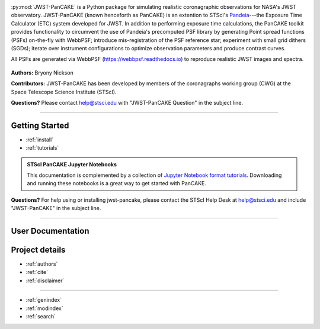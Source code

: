 .. JWST PanCAKE Documentation documentation master file, created by
   sphinx-quickstart on Mon Jun 17 17:55:10 2019.
   You can adapt this file completely to your liking, but it should at least
   contain the root `toctree` directive.


.. image:: PanCAKE-header.png
    :align: center
    :alt: jwst-pancake
.. raw:: html

    <h1><div align='right'><small>Documentation for the</small>
    <font size="5"><font color="#2E3453">J</font>ames <font color="#2E3453">W</font>ebb
    <font color="#2E3453">S</font>pace <font color="#2E3453">T</font>elescope <font color="#2E3453">-</font></small></div></font>
    <font color="orange">Pan</font>deia <font color="orange">C</font>oronagraphy
    <font color="orange">A</font>dvanced <font color="orange">K</font>it and
    <font color="orange">E</font>xposure Time Calculator</h1>


:py:mod:`JWST-PanCAKE` is a Python package for simulating realistic coronagraphic observations for NASA's JWST observatory. JWST-PanCAKE (known henceforth as PanCAKE) is an extention to STScI's
`Pandeia <http://www.stsci.edu/jwst/science-planning/proposal-planning-toolbox/exposure-time-calculator>`_---the
Exposure Time Calculator (ETC) system developed for JWST. In addition to performing exposure time calculations, the PanCAKE toolkit provides functionality to circumvent the use of
Pandeia's precomputed PSF library by generating Point spread functions (PSFs) on-the-fly with WebbPSF; introduce mis-registration of the PSF reference star; experiment with small grid dithers (SGDs);
iterate over instrument configurations to optimize observation parameters and produce contrast curves.

All PSFs are generated via WebbPSF (https://webbpsf.readthedocs.io) to reproduce realistic JWST images and spectra.

.. figure:: ./combine_1d.png
   :scale: 100 %
   :align: center
   :alt: PanCAKE simulation.

**Authors:** Bryony Nickson

**Contributors:** JWST-PanCAKE has been developed by members of the coronagraphs working group (CWG) at the Space Telescope Science Institute (STScI).

**Questions?**
Please contact help@stsci.edu with "JWST-PanCAKE Question" in the subject line.

-----------------------------------

.. _getting-started:

Getting Started
****************

* :ref:`install`
* :ref:`tutorials`

.. admonition:: STScI PanCAKE Jupyter Notebooks

   This documentation is complemented by a collection of `Jupyter Notebook format tutorials <https://nbviewer.jupyter.org/github/spacetelescope/pandeia-coronagraphy/tree/master/notebooks/>`_. Downloading and running these notebooks is a great way to get started with PanCAKE.


**Questions?** For help using or installing jwst-pancake, please contact the STScI Help Desk at help@stsci.edu and include "JWST-PanCAKE" in the subject line.

-----------

.. _user-docs:


User Documentation
******************

.. _project-details:


Project details
***************

* :ref:`authors`
* :ref:`cite`
* :ref:`disclaimer`


------------

* :ref:`genindex`
* :ref:`modindex`
* :ref:`search`
